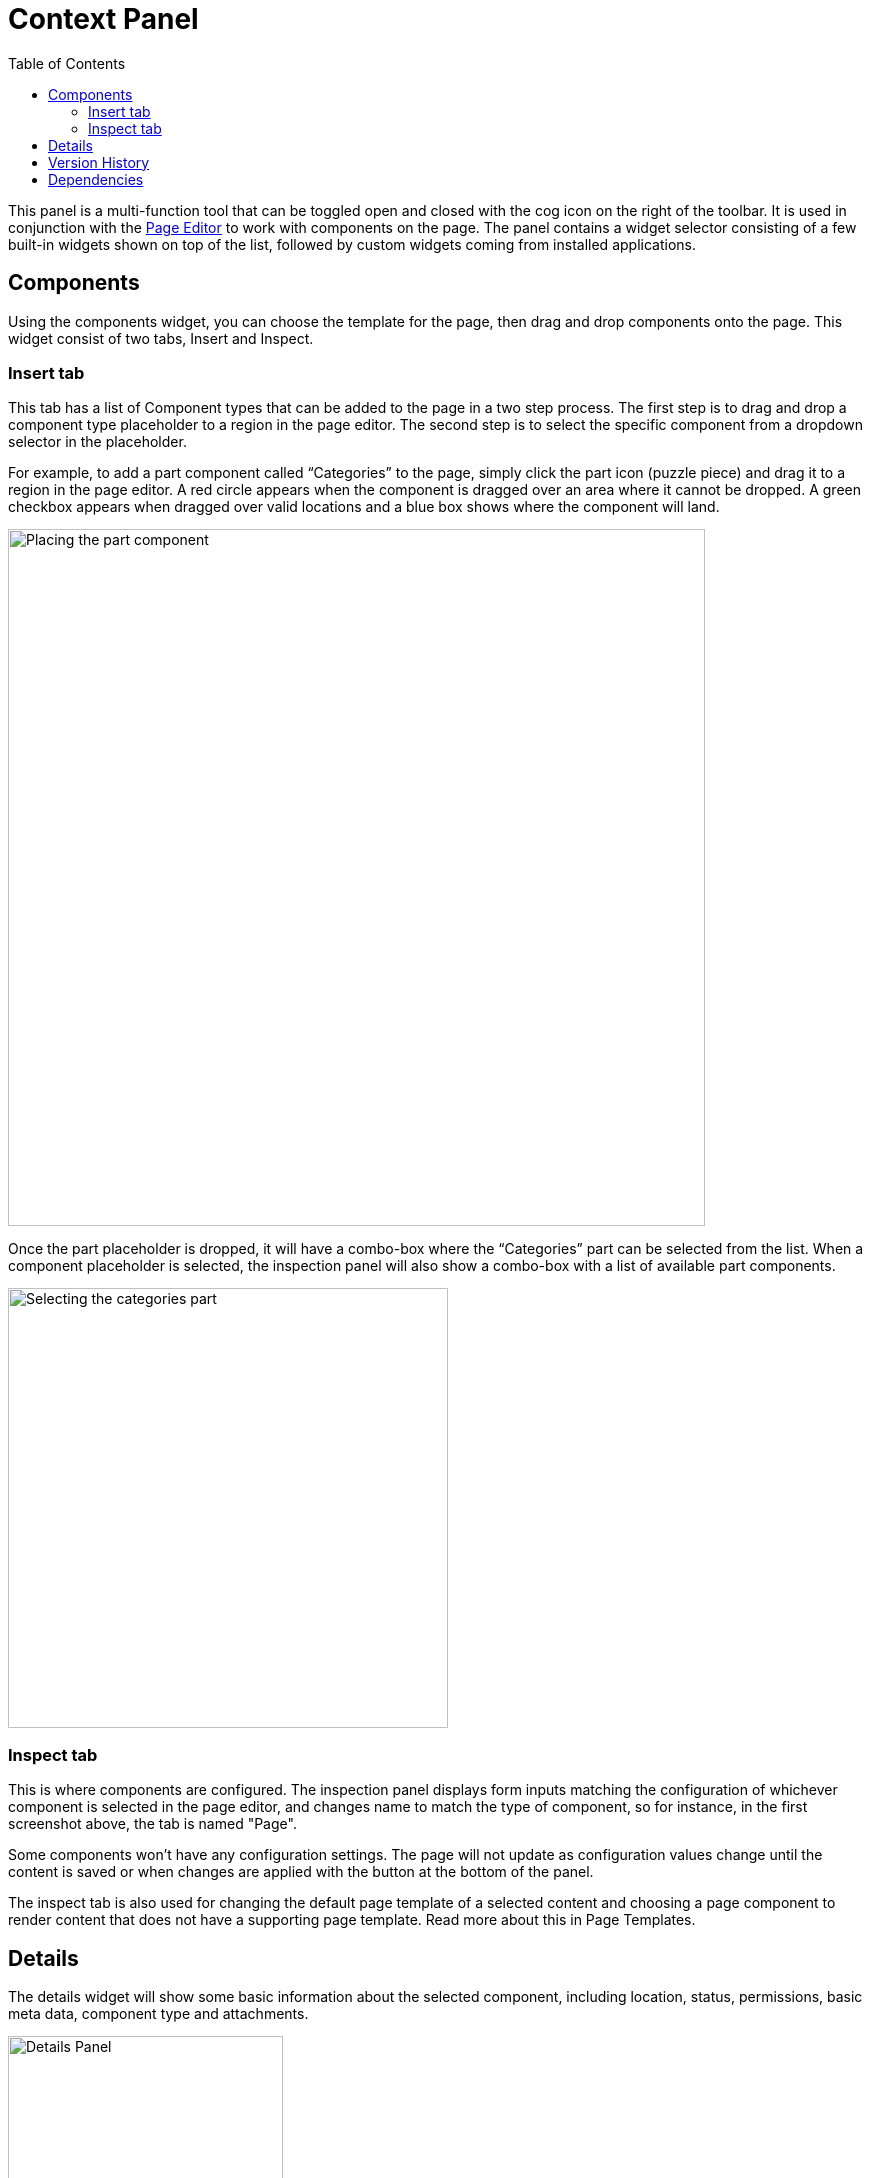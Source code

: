 = Context Panel
:toc: right
:imagesdir: images

This panel is a multi-function tool that can be toggled open and closed with the cog icon on the right of the toolbar.  It is used in conjunction with the <<./page-editor#, Page Editor>> to work with components on the page.
The panel contains a widget selector consisting of a few built-in widgets shown on top of the list, followed by custom widgets coming from installed applications.

== Components

Using the components widget, you can choose the template for the page, then drag and drop components onto the page.  This widget consist of two tabs, Insert and Inspect.

=== Insert tab

This tab has a list of Component types that can be added to the page in a two step process. The first step is to drag and drop a component type placeholder to a region in the page editor. The second step is to select the specific component from a dropdown selector in the placeholder.

For example, to add a part component called “Categories” to the page, simply click the part icon (puzzle piece) and drag it to a region in the page editor. A red circle appears when the component is dragged over an area where it cannot be dropped. A green checkbox appears when dragged over valid locations and a blue box shows where the component will land.

image::context-panel_insert.png[Placing the part component, 697px]

Once the part placeholder is dropped, it will have a combo-box where the “Categories” part can be selected from the list. When a component placeholder is selected, the inspection panel will also show a combo-box with a list of available part components.

image::context-panel_insert2.png[Selecting the categories part, 440px]

=== Inspect tab

This is where components are configured.  The inspection panel displays form inputs matching the configuration of whichever component is selected in the page editor, and changes name to match the type of component, so for instance, in the first screenshot above, the tab is named "Page".

Some components won’t have any configuration settings. The page will not update as configuration values change until the content is saved or when changes are applied with the button at the bottom of the panel.

The inspect tab is also used for changing the default page template of a selected content and choosing a page component to render content that does not have a supporting page template. Read more about this in Page Templates.

== Details

The details widget will show some basic information about the selected component, including location, status, permissions, basic meta data, component type and attachments.

image::context-panel_details.png[Details Panel, 275px]

== Version History

This widget lists all versions of the selected content, highlighting the published version, if there is one, and makes it possible to restore old versions.

image::context-panel_history.png[Version history, 275px]

== Dependencies

Here are two quick links to content that are referencing the current content (inbound) and content that the current conntent is referencing (outbound).  Click on either box to see the content in a new window.

image::context-panel_dependencies.png[Dependencies, 276px]
